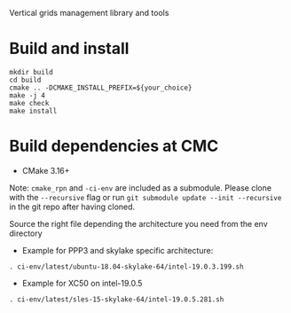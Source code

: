 
Vertical grids management library and tools

* Build and install

#+begin_src
mkdir build
cd build
cmake .. -DCMAKE_INSTALL_PREFIX=${your_choice}
make -j 4
make check
make install
#+end_src
  
* Build dependencies at CMC

- CMake 3.16+

Note: =cmake_rpn= and =-ci-env= are included as a submodule.  Please clone with the
=--recursive= flag or run =git submodule update --init --recursive= in the
git repo after having cloned.

Source the right file depending the architecture you need from the env directory

- Example for PPP3 and skylake specific architecture:

#+begin_src
. ci-env/latest/ubuntu-18.04-skylake-64/intel-19.0.3.199.sh
#+end_src

- Example for XC50 on intel-19.0.5

#+begin_src
. ci-env/latest/sles-15-skylake-64/intel-19.0.5.281.sh
#+end_src


